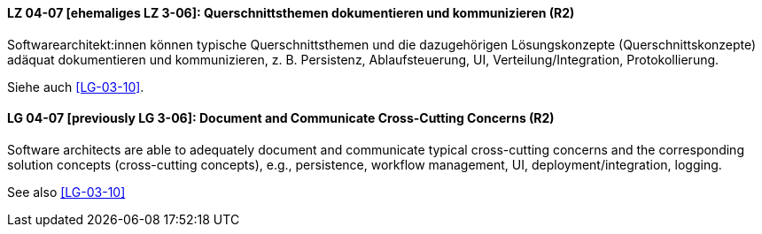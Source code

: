 

// tag::DE[]
[[LG-04-07]]
==== LZ 04-07 [ehemaliges LZ 3-06]: Querschnittsthemen dokumentieren und kommunizieren (R2)

Softwarearchitekt:innen können typische Querschnittsthemen und die dazugehörigen Lösungskonzepte (Querschnittskonzepte) adäquat dokumentieren und kommunizieren, z.{nbsp}B. Persistenz, Ablaufsteuerung, UI, Verteilung/Integration, Protokollierung.

Siehe auch <<LG-03-10>>.

// end::DE[]

// tag::EN[]
[[LG-04-07]]
==== LG 04-07 [previously LG 3-06]: Document and Communicate Cross-Cutting Concerns (R2)

Software architects are able to adequately document and communicate typical cross-cutting concerns and the corresponding solution concepts (cross-cutting concepts), e.g., persistence, workflow management, UI, deployment/integration, logging.

See also <<LG-03-10>>
// end::EN[]
